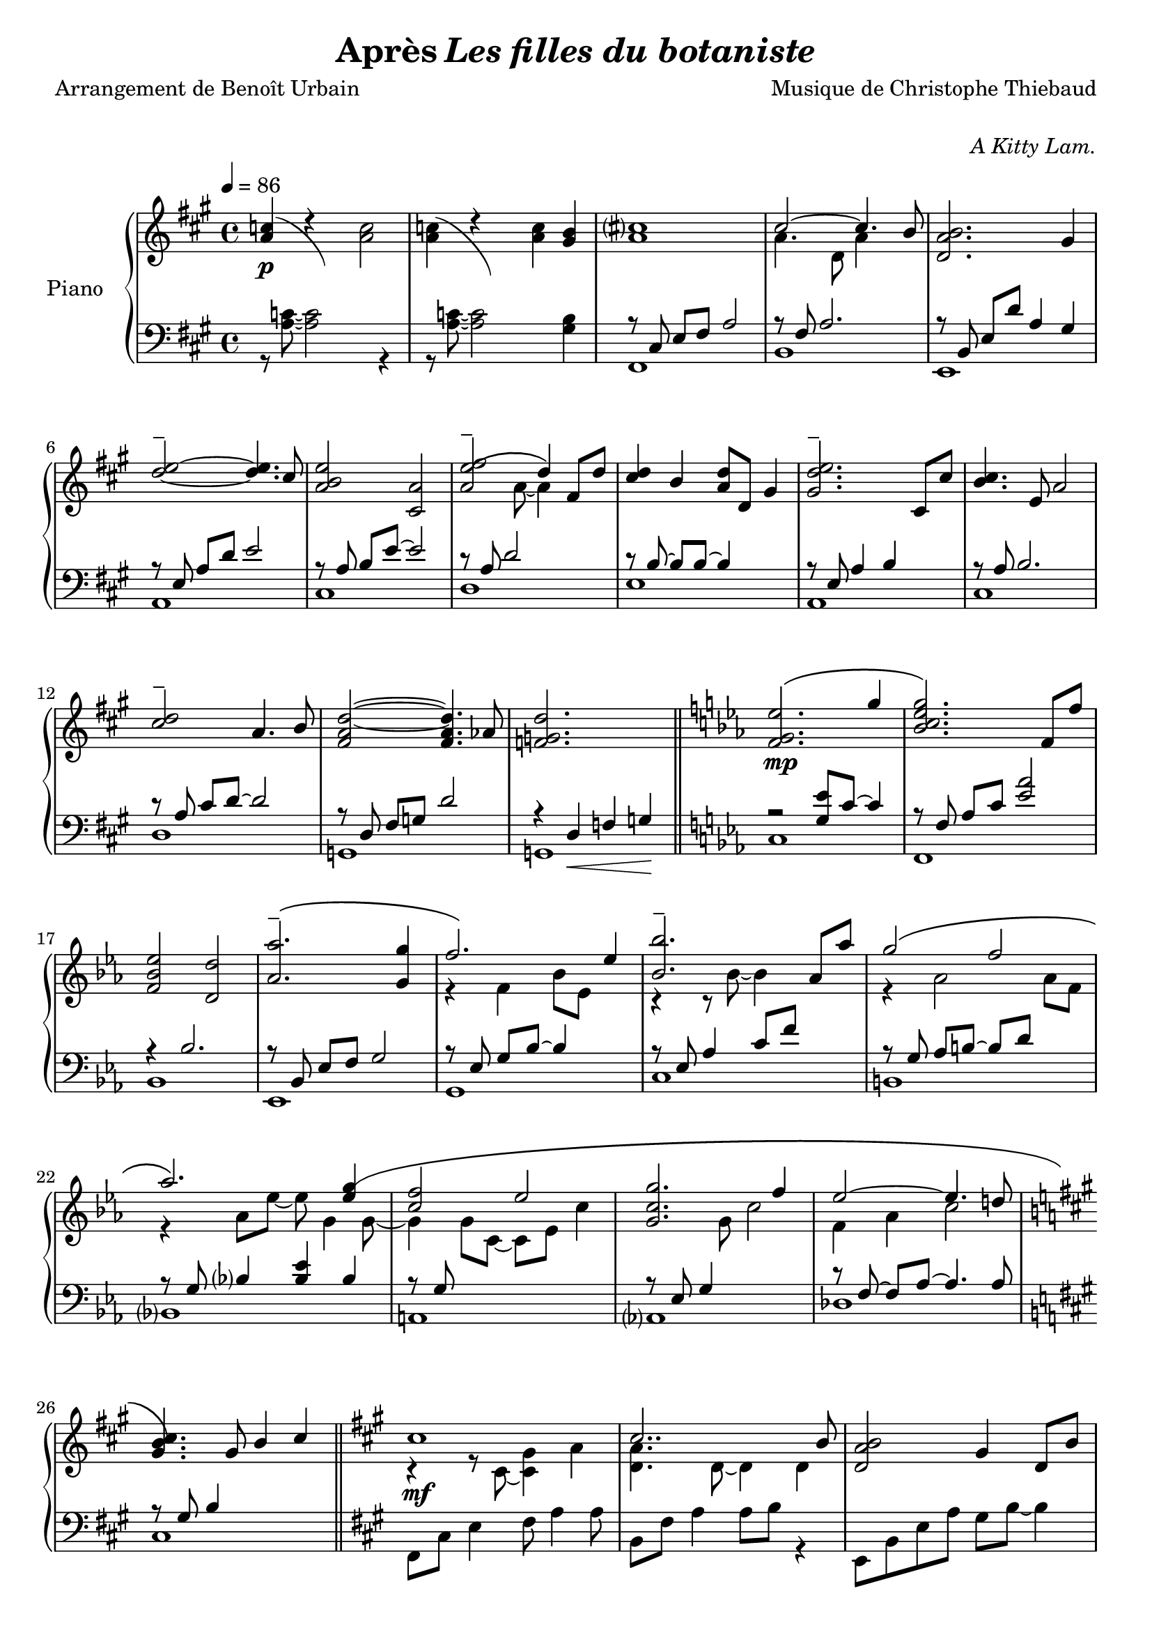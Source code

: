 \version "2.22.1"

% RIGHT HAND %%%%%%%%%%%%%%%%%%%%%%%%%%%%%%%%%%%%%%%%%%%%%%%%

reexpositionPartOneRightHand = {
  \key a \major
  \new Voice {
    \key a \major

    \voiceTwo     |
    \once \override Score.RehearsalMark.self-alignment-X = #LEFT
    \override TupletBracket.bracket-visibility = ##f
    \mark "Legato"
    \tuplet 3/2 { <e''    b''    >8 b'    <e''   b''   >} \tuplet 3/2 { b'     <e''   b''    > b'     } \voiceOne
    \tuplet 3/2 { <e''    a''    >  a'    <e''   a''   >} \tuplet 3/2 { a'     <e''   a''    >  a'    } \voiceTwo  |
    \tuplet 3/2 { <fis''  cis''' >  cis'' <fis'' cis'''>} \tuplet 3/2 { cis''  <fis'' cis''' > cis''  }            %
    \tuplet 3/2 { <fis''  cis''' >  cis'' <fis'' cis'''>} \tuplet 3/2 { b'     <fis'' b''    > b'     }            |
    \tuplet 3/2 { <d''    a''    >  a'    <d''   a''   >} \tuplet 3/2 { a'     <d''   a''    > a'     } \voiceOne  %
    \tuplet 3/2 { <d''    gis''  >  gis'  <d''   gis'' >} \tuplet 3/2 { gis'   <d''   gis''  > gis'   } \voiceTwo  |
    \tuplet 3/2 { <a''    d'''   >  d''   <a''   d'''  >} \tuplet 3/2 { d''    <a''   d'''   > d''    }            %
    \tuplet 3/2 { <a''    d'''   >  d''   <a''   d'''  >} \tuplet 3/2 { cis''  <a''   cis''' > cis''  }            |
    \tuplet 3/2 { <e''    b''    >  b'    <e''   b''   >} \tuplet 3/2 { b'     <b''   e''    > b'     }            %
    \tuplet 3/2 { <e''    a''    >  a'    <e''   a''   >} \tuplet 3/2 { a'     <a''   e''    > a'     }            |
    \tuplet 3/2 { <a''    e'''   >  e''   <a''   e'''  >} \tuplet 3/2 { e''    <a''   e'''   > e''    }            %
    \tuplet 3/2 { <a''    e'''   >  e''   <a''   e'''  >} \tuplet 3/2 { d''    <a''   d'''   > d''    }            |
    \tuplet 3/2 { <fis''  cis''' >  cis'' <fis'' cis'''>} \tuplet 3/2 { cis''  <fis'' cis''' > cis''  }            %
    \tuplet 3/2 { <fis''  b''    >  b'    <fis'' b''   >} \tuplet 3/2 { b'     <fis'' b''    > b'     }            |
    \tuplet 3/2 { <a''    d'''   >  d''   <a''   d'''  >} \tuplet 3/2 { d''    <a''   d'''   > d''    }            %
    \tuplet 3/2 { <a''    d'''   >  d''   <a''   d'''  >} \tuplet 3/2 { cis''  <a''   cis''' > cis''  }            |
    \tuplet 3/2 { <e''    b''    >  b'    <e''   b''   >} \tuplet 3/2 { b'     <b''   e''    > b'     }            %
    \tuplet 3/2 { <e''    a''    >  a'    <e''   a''   >} \tuplet 3/2 { a'     <a''   e''    > a'     }            |
    \tuplet 3/2 { <fis''  cis''' >  cis'' <fis'' cis'''>} \tuplet 3/2 { cis''  <fis'' cis''' > cis''  }            %
    \tuplet 3/2 { <fis''  cis''' >  cis'' <fis'' cis'''>} \tuplet 3/2 { b'     <fis'' b''    > b'     }            |
    \voiceOne
    \dimTextDecresc
    \override TextSpanner.bound-details.left.text = "rallentando"

    \tuplet 3/2 { a''\>   d'' a'   } \tuplet 3/2 { d' a                 d'            } \tuplet 3/2 { a'   d'' a'   }  a''4       |
    \tuplet 3/2 { gis''8  d'' gis' } \tuplet 3/2 { d' gis\startTextSpan d'            } \tuplet 3/2 { gis' d'' gis' }  gis''4\p\! |
    \tuplet 3/2 { a''8    e'' a'   } \tuplet 3/2 { a' e'               a\stopTextSpan } s2                                        |
  }
}

reexpositionPartTwoRightHand = {
  \key c \minor
  <<
    \new Voice \relative c {
      \voiceOne
      | <f' f,>4 <f' c' f>2 <ees c' ees>4
      | <g c g'\tenuto>2~ <g c g'>4. <f c' f>8
      | <ees aes ees'>2 <d aes' d>2
      | <aes' bes ees aes\tenuto>2 <g bes ees g>4 <g bes ees g>4
      | <aes  ees' aes>2 <bes ees bes'>4 \tupletUp \tuplet 3/2 { g,16\( bes ees } \tuplet 3/2 { g bes ees\) }
      | <bes ees bes'>2 <bes, ees bes'>4 <aes' ees' aes>4
      | <g ees' g>2 <f d' f>4 \tupletUp \tuplet 3/2 { d16\( f aes } \tuplet 3/2 { b d f\) }
      | <aes, ees' aes>2 <aes, ees' aes>4. <g' ees' g>8
      | <f c' f>2 <g c g'>4 \tupletUp \tuplet 3/2 { g,16\( c g' } \tuplet 3/2 { g c g'\) }
      | <g, c g'>2 <g, c g'>4. <f' c' f >8
      | <ees aes ees'>2 <ees, aes ees'>4. <d' d'>8
      | <des g des'>2\> <aes aes'>2
      | <bes f' bes>2 <b f' b>2\!
    }
    \new Voice \relative c {
      \voiceTwo
      | s4 <f' g c>2 <ees g bes>4
      | r4 <bes c ees g>2 <aes c ees f>4
      | r4 <bes ees aes>4 <bes d aes'>2
      | r4 <bes ees aes>4 <bes ees g>4 s4
      | r4 <bes ees f aes>4 <bes ees g>4 s4
      | r4 <ees bes' c>2 <ees aes c>4
      | r4 <aes, ees' g>4 <aes d f>4 s4
      | r4 <bes ees aes>4 <bes ees aes>4 <bes ees g>4
      | r4 <g c f>4 <g c g'>4 s4
      | r4 <bes c ees g>4 <aes bes c ees>4 <bes c ees f>4
      | r4 <aes c ees>4 <f aes c>4 <aes c ees>4
      | r4 <g des' f>4 <aes des f>2
      | r4 <bes des f>4 <b des f>2
    }
  >>
}


developmentRightHand = {
  % \key a \minor
  <<  %{%}
    \new Voice \relative a'' {
      \voiceOne
      % (first bar of development moved to expositionTerPartOne)
      | a8  a,4 a8~ a a4 a8
      \repeat unfold #2 s1

      \clef bass
      \override Voice.NoteHead.color = #(x11-color 'tomato2)
      %
      | 
      \footnote #'(-3 . 0) \markup { \with-color #(x11-color 'tomato2) "Verbatim from violin part of measure 44 of Domine Jesu from Mozart's Requiem"  } 
      a,,,8^\markup { \italic \bold "Très sec" }^\f
             a'             r4 r \clef treble r8             a'''16      c,
      | d8   f              r4 r              r8             f16         gis,
      | b'8  e,,            r4 r              r8             b''16       e,
      | e'8  a,,            r4 r \clef bass   r8             
      \override Voice.NoteHead.color = #(x11-color 'green4)
      \footnote #'(-1 . 3) \markup { \with-color #(x11-color 'green4) "Süssmayr's completion" }
                                                             e,16        a,
      $
      | a'8  a,,            r4 r \clef treble r8             fis'''''16  dis
      | a'8  b,,            r4 r              r8             fis''16     b,
      | b'8  e,,,           r4 r              r8             gis''16     e
      | g8   a,,            r4 r \clef bass   r8 \ottava #-1 \set Staff.ottavation = \markup \bold \concat{ "8" \tiny "va bassa" }
                                                             e,,16       a,
      %
      | a'8  d,, \ottava #0 r4 r \clef treble r8 \ottava #1  \set Staff.ottavation = \markup \bold \concat {"8" \tiny \raise #0.7"va" }
                                                             f'''''16    d
      | d'8  d,             r4 r              r8             f16         gis,
      | b'8  e,, \ottava #0 r4 r \clef bass   r8             b,,16       e,
      | e'8  a,,            r4 r \clef treble 
      \override Voice.NoteHead.color = #(x11-color 'black)
                                              r8\ff          <g'' g'>16 <fis fis'>
    }
    % VERBATIM FROM MOZART SCORE ; JUST FOR CONTROL ; UNCOMMENT ONLY IF YOU KNOW WHAT YOU ARE DOING
    %{
    \new Voice \transpose c d \relative g {
      \voiceTwo
      \key g \minor
      % (first bar of development moved to expositionTerPartOne)
      \repeat unfold #3 s1
      %
      | g8  g'  r4 r r8 g'16   bes, 
      | c8  ees r4 r r8 ees16  fis,
      | a'8 d,, r4 r r8 a'16   d,   
      | d'8 g,, r4 r r8 d''16  g,
      %
      | g'8 g,, r4 r r8 e''16  cis  
      | g'8 a,, r4 r r8 e''16  a,
      | a'8 d,, r4 r r8 fis'16 d    
      | f8  g,, r4 r r8 d''16  g,
      %
      | g'8 c,, r4 r r8 ees'16 c    
      | c'8 c,  r4 r r8 ees16  fis,
      | a'8 d,, r4 r r8 a''16  d,   
      | d'8 g,, r4 r2
      %
    }
    %}
  >>
}

expositionTerPartOneRightHand = {
  \key a \major
  <<
    \new Voice \relative a'' {
      \voiceOne
      | b?2\( a
      | <a cis>4.\) d,8 gis cis4 b8
      | <a, d a'>2\( <gis d' gis>4\) r16 e'32 fis gis a b cis
      | <b d>2\( a4. cis8
      | <b e>2 a4\) r16 fis32 gis a b cis d
      | <e, e'>2~ <e e'>8 <e e'>4 <d d'>8
      | <d fis cis'>2\( <d gis b>4\) r16 e32 fis gis a b cis
      | <b, d>2~ <b d>4. cis8
      | <e b' e>2 <a, e' a>4 r16 d32 e fis gis a b
      | <cis, cis'>2.\( b8 b'
      | <d, a'>8 a~ a4 <gis d' gis>4 gis8 d'
      \bar "||"
      % first bar of development
      \key a \minor
      | a'8\p\) a,4 a8~ a a4 a8
    }
    \new Voice \relative a' {
      \voiceTwo
      | s2 s8 a cis e
      | s1
      | s1
      | s1
      | s1
      | s2 a,4 b
      | s1
      | s2 <cis a'>4 s4
      | s1
      | s4 fis2 s4
      | s1
      % first bar of development
      | s1
    }
  >>
}

expositionBisPartTwoRightHand = {
  \key c \minor
  <<
    \new Voice \relative c'' {
      \voiceOne
      | <d g d'>2\(            <c c'>
      | <bes ees g bes>        < aes aes'>\)
      | <c g' c>\(             < bes bes'>
      | <aes bes ees aes>      <g g'>\)
      | <f bes f'>\(           <ees bes' ees>
      | <bes'\tenuto ees bes'> <aes aes'>\)
      | <aes d f aes>\(        <g ees' g>
      | <aes ees' aes>~        <aes ees' aes>4. <g ees' g>8\)
      | <f g c f>2\(           <ees g c ees>
      | <g c g'>~              <g c g'>4. <f f'>8\)
      | <ees aes c ees>2~\(    <ees aes c ees>4. <des aes' des>8
      | <des g des'>2\)        aes'
      | <des, g bes des>       <aes' b>4 r16 d32 ees f g aes bes!
      |
    }
  >>
}

expositionBisPartOneRightHand = {
  \key a \major
  <<
    \new Voice \relative a' {
      \voiceOne
      | cis1
      | cis2.. b8
      | <d, a' b>2 gis4 d8 b'
      | d2\tenuto\( cis\)
      | b4\< e, a e'\!
      | <e\tenuto fis>2.\(  d4
      | <d, fis cis'>2 <b d fis b>\)
      | <e d' e>2 s4 d'8 cis
      | <b e>4 e,8 gis <e a e'>4 e8 a
      | cis2~\( cis8 fis, cis' b
      | a2~ a8 d, a' aes\)
      \key c \minor
      | g2 b,8 d g4
    }
    \new Voice \relative a {
      \voiceTwo
      | r4 r8 cis~ <cis gis'>4 a'
      | <d, a'>4. d8~ d4 d
      | s1
      | <a' e'>2 e4 e
      | <a e'>2 s2
      | fis  fis
      | s1
      | s2 e8 gis s4
      | s1
      | s1
      | s1
    }
  >>
}

expositionPartTwoRightHand = {
  \key c \minor
  <<
    \new Voice \relative ees' {
      \voiceOne
      | <f g ees'>2.\( g'4
      | <bes, c ees g>2.\) f8 f'
      | <f, bes ees>2 <d d'>
      | <aes' aes'\tenuto>2.\( <g g'>4
      | f'2.\) ees4
      | <bes bes'\tenuto>2. aes8 aes'
      | g2\( f
      | aes2.\) <ees g\(>4
      | <c f>2 ees
      | <c g g'>2. f4
      | ees2~ ees4. d!8
      \key a \major
      | <gis, b cis\)>4. gis8 b4 cis
    }
    \new Voice \relative ees' {
      \voiceTwo
      | s1
      | s1
      | s1
      | s1
      | r4 f bes8 ees, s4
      | r4 r8 bes'~ bes4 s4
      | r4 aes2 aes8 f
      | r4 aes8 ees'~ ees g,4 g8~
      | g4 g8 c,~ c ees c'4
      | s4. g8 c2
      | f,4 aes c2
    }
  >>

}

expositionPartOneRightHand = {
  \key a \major


  <<
    \new Voice \relative a' {
      \voiceOne
      % \override Voice.NoteHead.color = #(x11-color 'red3)
      % http://lilypond.org/doc/v2.22/Documentation/notation/common-notation-for-keyboards#changing-staff-manually
      {
        \repeat unfold #2 {
          | <a c>4(
          <<
            { \change Staff = "LeftHand" \hideNotes a,,8) a''8 \unHideNotes \change Staff = "RightHand"  }
            \new Voice { \voiceTwo d4\rest }
          >> \oneVoice
        }
        \alternative {
          {<a c>2}
          {<a c>4 <gis b>}
        }
      }

      % | <a c>4 r <a c>2
      % | <a c>4 r <a c> <gis b>
      %
      \voiceOne
      | <a cis>1
      | cis2~ cis4. b8
      | <d, a' b>2. gis4
      %
      \override TieColumn.tie-configuration = #'((4 . 1) (1 . -1))
      | <d'\tenuto e>2~ <d e>4. cis8
      | <a b e>2 <cis, a'>2
      | <a' e'\tenuto\( fis>2 d4\) fis,8 d'8
      | <cis d>4 b <a d>8 d, gis4
      | <gis d'\tenuto e>2. cis,8 cis'
      %
      | <b cis>4. e,8 a2
      | <cis\tenuto d>2 a4. b8
      | <fis a d>2~ <fis a d>4. aes8
      | <f g d'>2. s4
    }
    \new Voice \relative a {
      \voiceTwo
      | s1
      | s1
      | s1
      | a'4. d,8 a'4 s4
      | s1
      %
      | s1
      | s1
      | s4. a8~ a4 s4
      | s1
      | s1
      %
      | s1
      | s1
      | s1
      | s1
    }
  >>

}

% LEFT HAND %%%%%%%%%%%%%%%%%%%%%%%%%%%%%%%%%%%%%%%%%%%%%%%%

reexpositionPartOneLeftHand = {
  \clef bass
  \key a \major

  <<
    \new Voice \relative a, {
      \voiceTwo
      | fis8 e' fis a e' a, fis e
      | b, d' fis a d a fis d
      | e, d' fis b d b gis e
      | a, e' b' d e d b e,
      | cis, e' a b e b a e
      | d, fis' a d e d a fis
      | e, fis' a b d b a fis
      | a, e' a b e b a e
      | fis, e' fis a e' a, fis e
      | b, d' fis a d a fis d
      | e, d' fis b d2
      | e,,8 d' gis b d2
      | a,8 e' a4 a,2
      \bar "|."
    }
  >>
}

reexpositionPartTwoLeftHand = {
  \clef bass
  \key c \minor


  <<
    \new Voice \relative c' {
      \voiceTwo
      | <c,,  c,  >2. c'8 c,
      | <f    f,  >2. f'8 f,
      | <bes  bes,>2. \tupletUp \tuplet 3/2 { bes8    f   bes,   }
      | <ees  ees,>2. \tupletUp \tuplet 3/2 { ees'8   bes ees,   }
      | <g    g,  >2. \tupletUp \tuplet 3/2 { g'8\(   ees g,\)   }
      | <c    c,  >2  <ees bes' c>
      | <b    b,  >2. \tupletUp \tuplet 3/2 { b'8\(   f   b,\)   }
      | <bes  bes,>1
      | <a    a,  >2. \tupletUp \tuplet 3/2 { a'8\(   c,  a\)    }
      | <aes  aes,>1
      | <des, des,>1
      | <des  des,>1
      | <des  des,>1
    }
  >>
}

developmentLeftHand = {
  \clef bass
  <<
    \new Voice \relative a' {
      \voiceOne
      % (first bar of development moved to expositionTerPartOne)
      \repeat unfold 7 {| s1}
      %
      | e2 e2
      | <dis fis>2 <dis fis>2
      | <d f>2 <d f>2
      | <c e>2 <c e>2
      %
      | <b dis>2 <b dis>2
      | <bes d>2 <bes d>2
      | c2 c2
      | s1
    }
    \new Voice \relative a {
      \voiceTwo
      % (first bar of development moved to expositionTerPartOne)
      | a4 a2 a4
      \repeat unfold 2 {| a8 a4 a8~ a8 a4 a8 }
      | a8_\markup { \italic sempre \dynamic p } a4 a8~ a8 a4 a8
      \repeat unfold 10 {| a8 a4 a8~ a8 a4 a8 }
      | a8 a4 a8~ a8 a8 r4
    }
  >>
}

expositionTerPartOneLeftHand = {
  \clef bass
  \key a \major

  <<
    \new Voice \relative a {
      \voiceTwo
      | fis8 cis' e fis~ fis2
      | b,8 fis' a2 a4
      | e,8 b' d fis e, b' d4
      \clef treble
      | a8 e' gis b cis a e4
      %
      | cis8 e b' e~ e a, e4
      \clef bass
      | d,8 a' d fis r2
      | e,8 b' d fis e, b' d4
      \clef treble
      | a8 e' gis b~ b a e4
      %
      | fis,8 b cis e fis e cis4
      \clef bass
      | b,8 fis' a b d fis~ fis4
      | e,4 b'8 d~ d e~ e4
      % first bar of development
      \key a \minor
      | a,4 a2 a4
    }
  >>
}

expositionBisPartTwoLeftHand = {
  \clef bass
  \key c \minor


  <<
    \new Voice \relative c {
      \voiceOne
      | r4 <bes' ees g>2 <bes ees g>4
      | r4 <aes bes c ees>2 <aes bes c ees>4
      | r4 <f bes ees>2 <f bes d>4
      | r4 <aes bes ees>2 <g bes ees>4
      %
      | r4 <aes bes ees>2 <g bes ees>4
      | r4 <bes c ees>2 <aes c ees>4
      | r4 <f aes d>2 <f aes ees'>4
      | r4 <g c f>2 <g c ees>4
      %
      | r4 <g c f>2 <g c ees>4
      | r4 <g c f>2 <g c ees>4
      | r4 <f aes c>2 <f aes des>4
      | r4 <f  g  b>2 <f  aes  b>4
      | r4 <f  g  bes>2 <f  aes  b>4
    }
    \new Voice \relative c,, {
      \voiceTwo
      | <c' c'>1
      | <f, f'>1
      | <bes bes'>1
      | <ees ees'>1
      %
      | <g, g'>1
      | <c c'>1
      | <b b'>1
      | <bes bes'>1
      %
      | <a a'>1
      | <aes aes'>1
      | <des des'>1
      | <des des'>1
      | <des des'>1
    }
  >>
}

expositionBisPartOneLeftHand = {
  \key a \major
  \clef bass
  <<
    \new Voice \relative a, {
      \voiceTwo
      | fis8 cis' e4 fis8 a4 a8
      | b,8 fis' a4 a8 b r4
      | e,,8 b' e a gis b~ b4
      | a,8 e' a d cis2
      %
      | r8 cis,4 a' b8~ b4
      | r8 \autoBeamOff d, \autoBeamOn fis <a d>4 d4 d8
      | a8 e, b' e a2
      | a,8 e' b' d~ d2
      %
      | cis,8 e b'4 cis,8 a'~ a4
      | d,8 a' b cis d2
      | g,,8 d' fis a b2
      \key c \minor
      | g,8 d' f a~ a2
    }
  >>
}

expositionPartTwoLeftHand = {
  \key c \minor
  \clef bass
  <<
    \new Voice \relative ees, {
      \voiceTwo
      | c'1         % do mineur
      | f,          % fa mineur 7
      | bes         % si ♭ 7
      | ees,        % mi ♭ majeur
      %             %
      | g           % mi ♭ majeur/sol
      | c           % la ♭ majeur7do
      | b           % la ♭ mineur 7 maj / do ♭
      | bes         % mo ♭ majeur / si ♭
      %             %
      | a           % fa majeur 9 / la
      | aes         % la ♭ majeur 7 maj
      | des         % ré ♭ majeur
      \key a \major %
      | cis         % do ♯ 7 (== ré ♭ 7)
    }
    \new Voice \relative ees {
      \voiceOne
      | r2 <g ees'>8 c8~ c4                               % do mineur
      | r8 \autoBeamOff f,8 \autoBeamOn aes c <ees aes>2  % fa mineur 7
      | r4 bes2.                                          % si ♭ 7
      | r8 \autoBeamOff bes, \autoBeamOn ees f g2         % mi ♭ majeur
      %                                                   %
      | r8 \autoBeamOff ees \autoBeamOn g bes~ bes4 s4    % mi ♭ majeur/sol
      | r8 ees, aes4 c8 f s4                              % la ♭ majeur7do
      | r8 \autoBeamOff g, \autoBeamOn aes b~ b d s4      % la ♭ mineur 7 maj / do ♭
      | r8 \autoBeamOff g, \autoBeamOn bes4 <bes ees> bes % mo ♭ majeur / si ♭
      %                                                   %
      | r8 \autoBeamOff g \autoBeamOn s2.                 % fa majeur 9 / la
      | r8 \autoBeamOff ees \autoBeamOn g4 s2             % la ♭ majeur 7 maj
      | r8 \autoBeamOff f~ \autoBeamOn f aes~ aes4. aes8  % ré ♭ majeur
      \key a \major                                       %
      | r8 \autoBeamOff gis \autoBeamOn b4 s2             % do ♯ 7 (== ré ♭ 7)
    }
  >>
}

expositionPartOneLeftHand = {
  \clef bass
  \key a \major


  <<
    \new Voice \relative a {
      \voiceTwo
      | r8 <a c>8~ <a c>2 r4
      | r8 <a c>8~ <a c>2 <gis b>4
      %
      | fis,1  % fa ♯ mineur
      | b      % si mineur 7
      | e,     % mi 7
      | a      % la majeur sus
      %        %
      | cis    % la majeur / do ♯
      | d      % ré majeur
      | e      % ni 7
      | a,     % la majeur
      %        %
      | cis    % la majeur / do ♯
      | d      % ré majeur
      | g,     % sol ♮ majeur
      | g      % sol ♮ 7

    }
    \new Voice \relative a,, {
      \voiceOne
      | s1
      | s1
      %
      | r8 \autoBeamOff cis' \autoBeamOn e fis a2    % fa ♯ mineur
      | r8 fis a2.                                   % si mineur 7
      | r8 \autoBeamOff b,   \autoBeamOn e d' a4 gis % mi 7
      | r8 \autoBeamOff e    \autoBeamOn a d e2      % la majeur sus
      %                                              %
      | r8 \autoBeamOff a,   \autoBeamOn b e~ e2     % la majeur / do ♯
      | r8 a, d2 s4                                  % ré majeur
      | r8 \autoBeamOff b~   \autoBeamOn b b~ b4 s   % ni 7
      | r8 \autoBeamOff e,   \autoBeamOn a4 b s      % la majeur
      %                                              %
      | r8 \autoBeamOff a    \autoBeamOn b2.         % la majeur / do ♯
      | r8 \autoBeamOff a    \autoBeamOn cis d~ d2   % ré majeur
      | r8 \autoBeamOff d,   \autoBeamOn fis g d'2   % sol ♮ majeur
      | r4 d,\< f g\!                                % sol ♮ 7
    }
  >>
}

% SCORE %%%%%%%%%%%%%%%%%%%%%%%%%%%%%%%%%%%%%%%%%%%%%%%%

%{
%}

\paper {
  % page-count = #4
  % page-breaking = #ly:minimal-breaking
  min-systems-per-page = #4 
  markup-markup-spacing = #'((basic-distance . 10) (padding . 0.5))
}

#(set-global-staff-size 20)

\markup {
  \vspace #1
}

myPageBreak = { %{ \pageBreak %} }


\book {
  \header {
    title = \markup {#"Après" \italic "Les filles du botaniste"}
    composer = #"Musique de Christophe Thiebaud"
    poet = #"Arrangement de Benoît Urbain"
    %{dedication%} opus = \markup {\italic #"A Kitty Lam."}
    % tagline = #"tagline goes at the bottom of the last page"
    % instrument = #"Piano"
  }
  \score{

    \layout{
      \accidentalStyle modern-voice-cautionary
      \override TupletBracket.bracket-visibility = ##t
      \context {
        \Score
        \override SpacingSpanner.base-shortest-duration = #(ly:make-moment 1/10)
      }      
    }

    \new PianoStaff <<
      \set PianoStaff.instrumentName = #"Piano  "
      \new Staff = "RightHand"  {
        \tempo 4 = 86

        % enforce creation of all contexts at this point of time
        % cf . http://lilypond.org/doc/v2.22/Documentation/notation/common-notation-for-keyboards#changing-staff-manually
        <>

        \expositionPartOneRightHand     \bar "||" \myPageBreak
        \expositionPartTwoRightHand     \bar "||" \myPageBreak
        \expositionBisPartOneRightHand  \bar "||" \myPageBreak
        \expositionBisPartTwoRightHand  \bar "||" \myPageBreak
        \expositionTerPartOneRightHand            \myPageBreak
        \developmentRightHand           \bar "||" \myPageBreak
        \reexpositionPartTwoRightHand   \bar "||" \myPageBreak
        \reexpositionPartOneRightHand   \bar "|."
      }
      \new Dynamics {
        s1-\p                  % prologue, expositionPartOne
        \repeat unfold #13 s1  %
        s1-\mp                 % expositionPartTwo
        \repeat unfold #11 s1  %
        s1-\mf                 % expositionBisPartOne
        \repeat unfold #11 s1  %
        s1-\f                  % expositionBisPartTwo
        \repeat unfold #12 s1  %
        s1-\mf                 % expositionTerPartOne
        \repeat unfold #11 s1  %
        s1-\p                  % development
        \repeat unfold #14 s1  %
        s1-\f                  % reexpositionPartTwo
        \repeat unfold #12 s1  %
        s1-\mf                 % reexpositionPartOne
        \repeat unfold #12 s1  %
        % s1-\markup { \center-column { "The" "End" } } % hurlement de joie
      }
      \new Staff = "LeftHand" {
        \expositionPartOneLeftHand     \bar "||"
        \expositionPartTwoLeftHand     \bar "||"
        \expositionBisPartOneLeftHand  \bar "||"
        \expositionBisPartTwoLeftHand  \bar "||"
        \expositionTerPartOneLeftHand
        \developmentLeftHand           \bar "||"
        \reexpositionPartTwoLeftHand   \bar "||"
        \reexpositionPartOneLeftHand   \bar "|."
      }
    >>

    \midi{
      \tempo 4 = 86
    }
  }
}